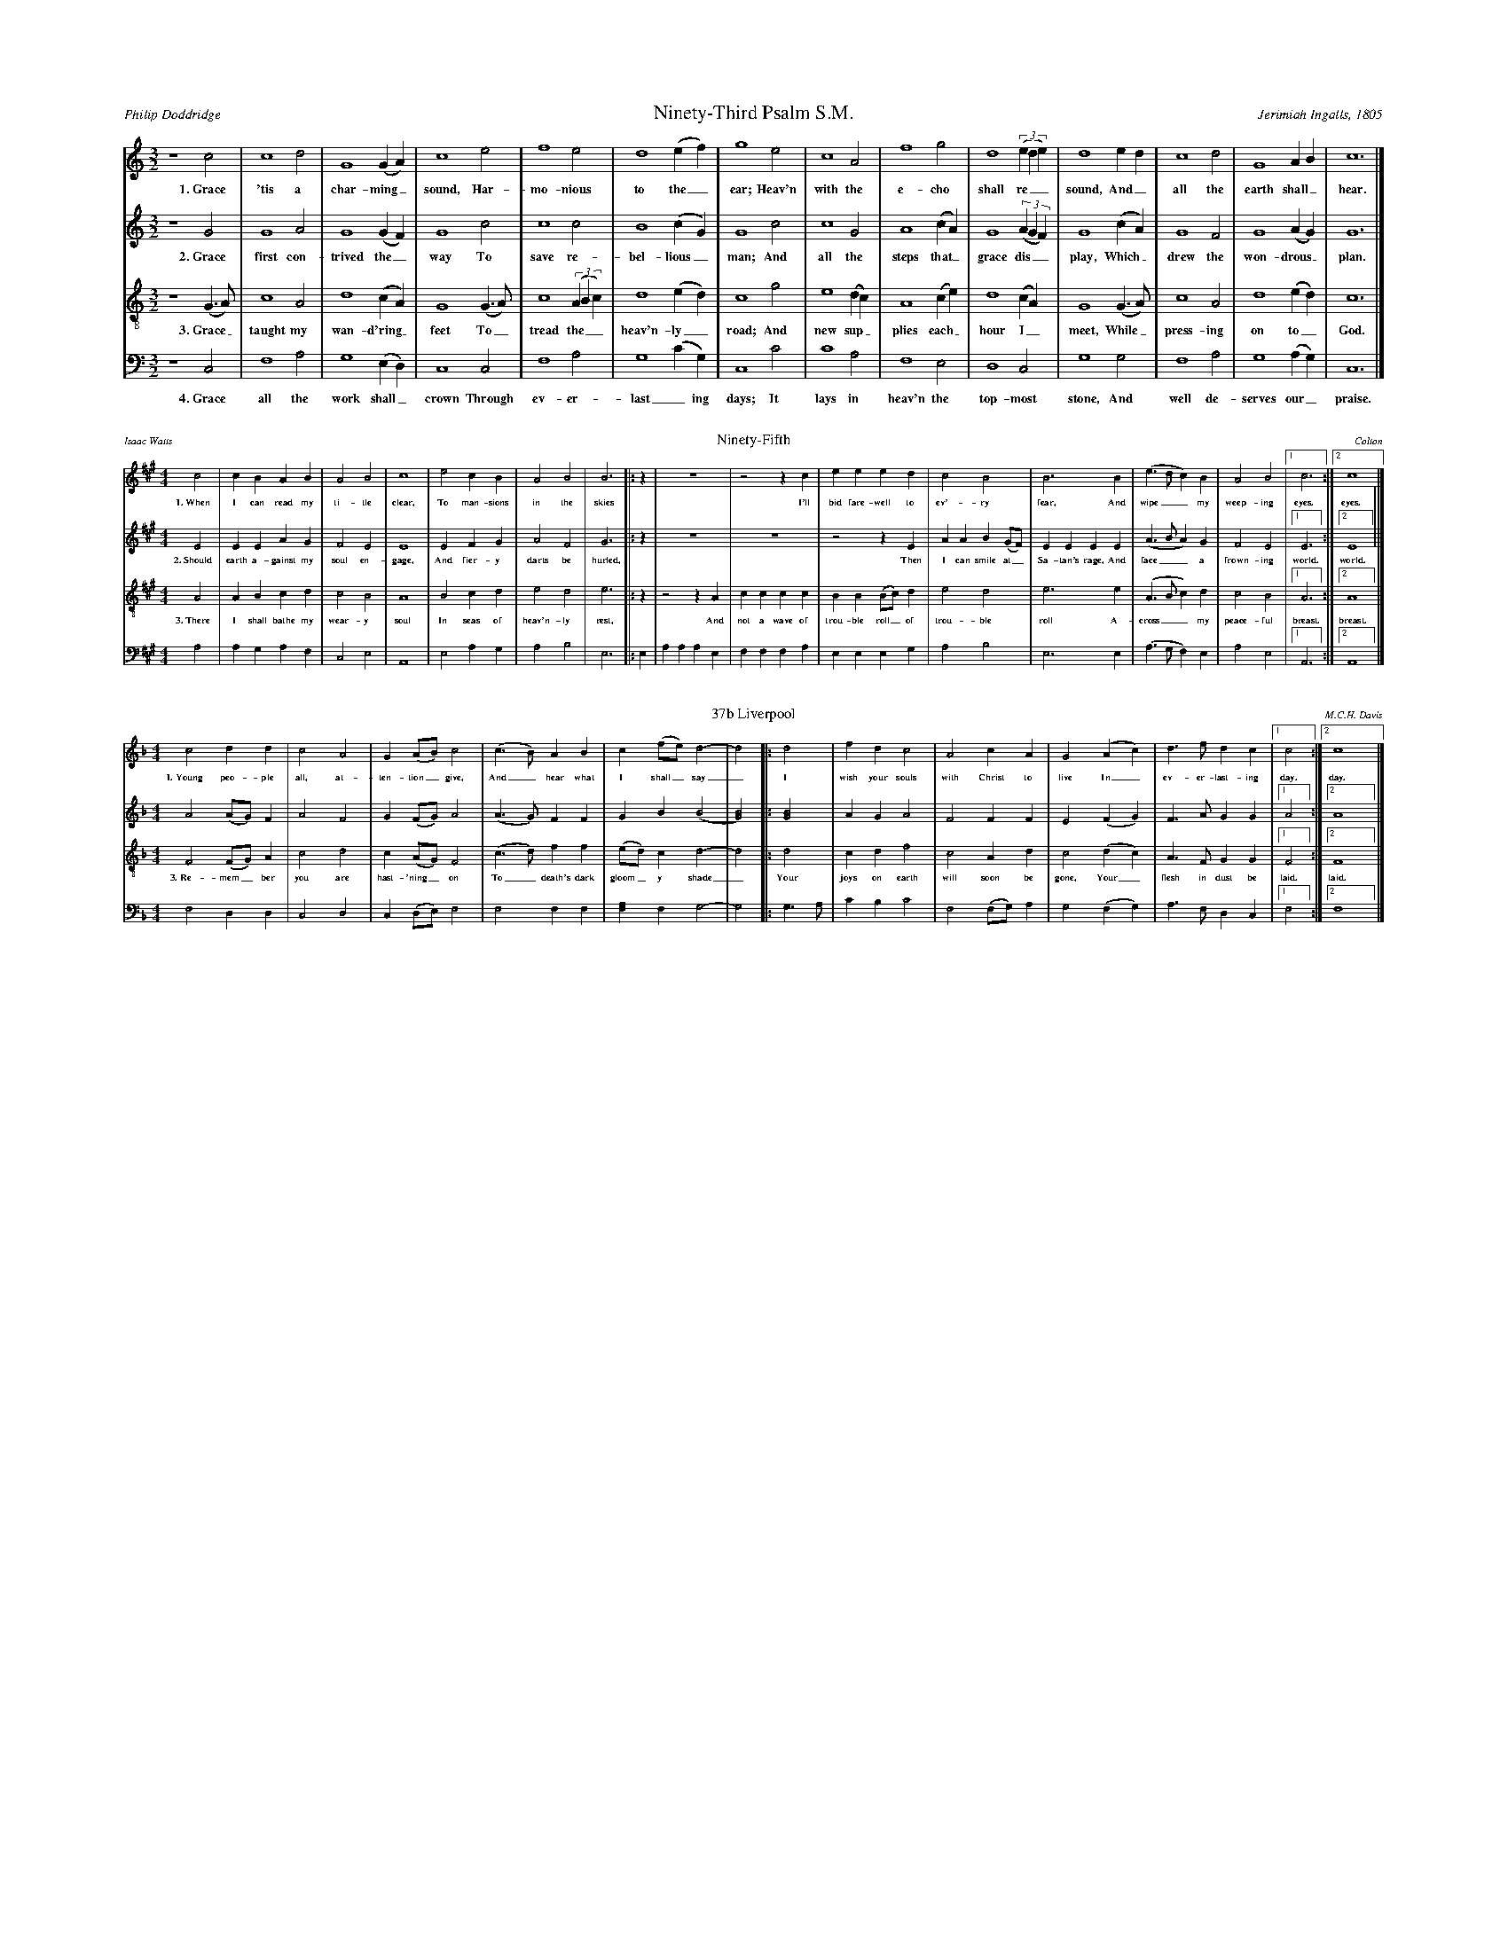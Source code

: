 %%abc-version 2.1
%%titletrim true
%%titleformat A-1 T C1, Z-1, S-1
%%writefields QP 0
%%landscape 2
%%scale .40

X:31
T:Ninety-Third Psalm S.M.
C:Jerimiah Ingalls, 1805
A:Philip Doddridge
L:1/2
M:3/2
Q:1/2=80
P:A4
K:CMaj
V:1 clef=treble
%%MIDI program 1 73 % Piccolo
V:2 clef=treble 
%%MIDI program 2 69 % Oboe
V:3 clef=treble-8
%%MIDI program 3 67 % Tenor Sax
V:4 clef=bass
%%MIDI program 4 71 % Bassoon
[P:A]
[V:1]
z2 c|c2 d|G2 (G/A/)|c2 e|f2 e|d2 (e/f/)|g2 e|c2 A|f2 g|d2 ((3e/d/e/)|d2 e/d/|c2 d|G2 A/B/|c3|]
%
w: 1.~Grace 'tis a char-ming_ sound, Har-mo-nious to the_ ear;
+: Heav'n with the e-cho shall re__sound, And_ all the earth shall_ hear.
%
[V:2]
z2 G|G2 A|G2 (G/F/)|G2 c|c2 c|B2 (c/G/)|G2 c|c2 G|A2 (c/A/)|G2 ((3A/G/F/)|G2 (c/A/)|G2 F|G2 (A/G/)|G3|]
w: 2.~Grace first con-trived the_ way To save re-bel-lious_ man;
+: And all the steps that_ grace dis__play, Which_ drew the won-drous_ plan.
%
[V:3]
z2 (G/>A/)|c2 A|d2 (c/A/)|G2 (G/>A/)|c2 ((3A/B/c/)|d2 (e/d/)|c2 g|e2 (d/c/)|A2 (c/e/)|d2 (c/A/)|G2 (G/>A/)|c2 A|d2 (e/d/)|c3|]
w: 3.~Grace_ taught my wan-d'ring_ feet To_ tread the__ heav'n-ly_ road;
+: And new sup_plies each_ hour I_ meet, While_ press-ing on to_ God.
%
[V:4]
z2 C,|F,2 A,|G,2 (E,/D,/)|C,2 C,|F,2 A,|G,2 (C/G,/)|C,2 C|C2 A,|F,2 E,|D,2 C,|G,2 G,|F,2 A,|G,2 (A,/G,/)|C,3|]
w: 4.~Grace all the work shall_ crown Through ev-er-last_ing days; 
+: It lays in heav'n the top-most stone, And well de-serves our_ praise.

%%scale .30

X:36
T:Ninety-Fifth
C:Colton
A:Isaac Watts
L:1/4
M:4/4
Q:1/4=150
P:A3
K:AMaj
V:1 clef=treble
%%MIDI program 1 73 % Piccolo
V:2 clef=treble 
%%MIDI program 2 69 % Oboe
V:3 clef=treble-8
%%MIDI program 3 67 % Tenor Sax
V:4 clef=bass
%%MIDI program 4 71 % Bassoon
[P:A]
[V:1]
c2|cBAB|A2B2|c4|e2cB|A2B2|B3|:z|z4|z2z c|eeed|c2B2|B3 B|(e>dc)B|A2B2|[1c3:|[2c4|]
w: 1.~When I can read my ti-tle clear, To man-sions in the skies
+: I'll bid fare-well to ev'-ry fear, And wipe__ my weep-ing eyes. eyes.
%
[V:2]
E2|EEAG|F2E2|E4|E2FG|A2F2|G3|:z|z4|z4|z2zE|AAB(G/F/)|EEEE|(A>BA)G|F2E2|[1E3:|[2E4||]
w: 2.~Should earth a-gainst my soul en-gage, And fier-y darts be hurled,
+: Then I can smile at_ Sa-tan's rage, And face__ a frown-ing world. world.
%
[V:3]
A2|ABcd|c2B2|A4|B2cd|e2d2|e3|:z|z2zA|cccc|BB(B/c/)d|e2d2|e3e|(A>Bc)d|c2B2|[1A3:|[2A4|]
w: 3.~There I shall bathe my wear-y soul In seas of heav'n-ly rest,
+: And not a wave of trou-ble roll_ of trou-ble roll A-cross__ my peace-ful breast. breast.
%
[V:4]
A,2|A,G,A,F,|C,2E,2|A,,4|E,2A,G,|A,2B,2|E,3|:E,|A,A,A,E,|F,F,F,A,|E,E,E,G,|A,2B,2|E,3E,|(A,>G,F,)E,|A,2E,2|[1A,,3:|[2A,,4|]



X:37
T:37b Liverpool
C:M.C.H. Davis
L:1/4
M:4/4
Q:1/2=70
P:A2
K:FMaj
V:1 clef=treble
%%MIDI program 1 73 % Piccolo
V:2 clef=treble 
%%MIDI program 2 69 % Oboe
V:3 clef=treble-8
%%MIDI program 3 67 % Tenor Sax
V:4 clef=bass
%%MIDI program 4 71 % Bassoon
[P:A]
%
[V:1]
c2dd|c2A2|G(A/B/)c2 |(c>B)AB|c(f/e/)d2-|d2 |:d2|fdc2|A2cA|G2 (Ac)|d>fdc|[1c2:|[2c4|]
w: 1.~Young peo-ple all, at-ten-tion_ give, And_ hear what I shall_ say_
+: I wish your souls with Christ to live In_ ev-er-last-ing day. day.
%
[V:2]
A2(A/G/)F|A2F2|G(F/G/)A2 |(A>G)FF|GB(B2|[G2B2])|:[G2B2]|AGA2|F2FF|E2(FG)|F>AGG|[1A2:|[2A4|]
%
[V:3]
F2(F/G/)A|c2d2|c(A/G/)F2|(c>d)ff|(e/d/)cd2-|d2|:d2|cdf2|c2Ad|c2(dc)|A>FGG|[1F2:|[2F4|]
w: 3.~Re-mem_ber you are hast-'ning_ on To_ death's dark gloom_y shade_
+: Your joys on earth will soon be gone, Your_ flesh in dust be laid. laid.
%
[V:4]
F,2D,D,|C,2D,2|C,(D,/E,/)F,2|F,2F,F,|[F,A,]F,G,2-|G,2|:G,>A,|CB,C2|F,2(F,/G,/)A,|G,2(F,G,)|A,>F,D,C,|[1F,2:|[2F,4|]

%%%%scale 40

%%newpage

X:122
T:All is Well
C:White/Denson
L:1/4
M:4/4
Q:1/4=100
P:A2
K:AMaj
V:1 clef=treble
%%MIDI program 1 73 % Piccolo
V:2 clef=treble 
%%MIDI program 2 69 % Oboe
V:3 clef=treble-8
%%MIDI program 3 67 % Tenor Sax
V:4 clef=bass
%%MIDI program 4 71 % Bassoon
[P:A]
%
[V:1]
A2ee|e2d2|cefe|(f<e) cA|([Be]>[cf])ee|[c4e4]:|(A>B)cc|e2e2|
ffe2|e2cc|A2A2|eee2|c2AB|cBAA|e2ce|(f>e)ce|e4|]
w: 1.~What's this that steals, that steal up-on my frame?_
+: Is it death,_ is it death?  If_ this be death, I
+: soon shall be From ev'-ry pain and sor-row free.
+: I shall the King of glo-ry see, All is well,_ all is well!
w: That soon will quench, will quench this mor-tal flame,_ 
+: Is it death,_ is it death?
%
[V:2]
E2EE|E2F2|EEDE|(A<G)AE|(E>F)EE|E4:|(A>G)EE|E2E2|
FFE2|E2AA|E2E2|EAE2|F2EE|FEFF|E2AA|(F>E)EE|[E4A4]|]
%
[V:3]
A2GA|B2A2|GABc|(d>B)cA|(B>c)AG|A4:|(c>d)ee|(e<c)(cA)|
dd(d<c)|B2cc|e2e2|Bc(B>A)|(G<E)AG|ABcd|e2cA|(B>c)AG|A4|]
w: 3.~Weep not my friends, my friends weep not for me,_
+: All is well,_ all is well! There's_ not a cloud_ that_
+: doth a-rise,_ To hide my Je-sus from my eyes._
+: I_ soon shall mount the up-per skies, All is well,_ all is well!
w: My sins for-giv'n, for-giv'n, and I am free,_ All is well,_ all is well!
%
[V:4]
A,2E,E,|E,2D,2|C,E,D,E,|(D,<E,)F,A,|(E,>D,)C,E,|A,,4:|(A,>[G,B,])E,E,|(A,<G,)(F,C,)|
A,A,E,2|E,2D,D,|A,2A,2|E,E,E,2|C,2A,F,|E,D,E,E,|A,2E,E,|(D,>E,)A,E,|[A,,A,]4|]
%%newpage

%%scale .39
X:163
T:China
C:Timothy Swan, about 1790
A:Isaac Watts, 1707
L:1/2
M:3/2
Q:1/2=80
P:A3
K:DMaj
V:1 clef=treble
%%MIDI program 1 73 % Piccolo
V:2 clef=treble 
%%MIDI program 2 69 % Oboe
V:3 clef=treble-8
%%MIDI program 3 67 % Tenor Sax
V:4 clef=bass
%%MIDI program 4 71 % Bassoon
[P:A]
%
[V:1]
A|A2 A|F2 d|(AB)e|A2 d|(c/>d/e)(d/c/)|B2 A|A2 A|(A/>B/c)d|B2 d|d2 (e/f/)|A2 (e/f/)|A2 (F/A/)|d2 c|d3|]
w: 1.~Why do we mourn de-part_ing friends, Or shake__ at_ death's a-larms? 
+: 'Tis but__ the voice that Je-sus_ sends, To_ call them_ to his arms.
%
[V:2]
F|A2 E|F2 D|(FG) E|F2 F|E2 A|G2 E|F2 A|A2 F|F2 F|A2 (E/2F/2)|E2 A|A2 (A/2F/2)|G2 E|F3|]
w: 2.~Why should we trem-ble to_ con-vey Their bo-dies to the tomb?
+: There the dear flesh of Je-sus_ lay, And scat-tered_ all the gloom.
%
[V:3]
f|e2 e|d2 d|(fB)B|F2 A|A2 (A/B/)|B2 c|d2 e|(e>f)(d/B/)|d2 (3(f/e/d/)|f2 (e/d/)|e2 (F/A/)|d2 (f/d/)|B2 (3(A/B/c/)|d3|]
w: 3.~Thence he a-rose, as-cend_ing high, And showed our_ feet the way;
+: Up to_ the_ Lord we__ too shall_ fly At_ the great_ ris-ing__ day.
%
[V:4]
D,|A,2 [A,,E,]|D,2 G,|(F,E,) E,|D,2 D,|[A,,2E,2] (F,/E,/)|E,2 (A,/F,/)|D,2 A,|A,2 B,|B,2 D|D2 (C/B,/)|A,2 (A,/F,/)|D,2 D,|G,2 A,|D,3|]


%%newpage
%%staffsep .8



X:999
T:title
C:music
A:words
L:1/2
M:3/2
Q:1/2=80
P:A4
K:CMaj
V:1 clef=treble
%%MIDI program 1 73 % Piccolo
V:2 clef=treble 
%%MIDI program 2 69 % Oboe
V:3 clef=treble-8
%%MIDI program 3 67 % Tenor Sax
V:4 clef=bass
%%MIDI program 4 71 % Bassoon
[P:A]
%
[V:1]
w: 1.~
+:
%
[V:2]
w: 2.~
+: 
%
[V:3]
w: 3.~
+: 
%
[V:4]
w: 4.~
+: 
